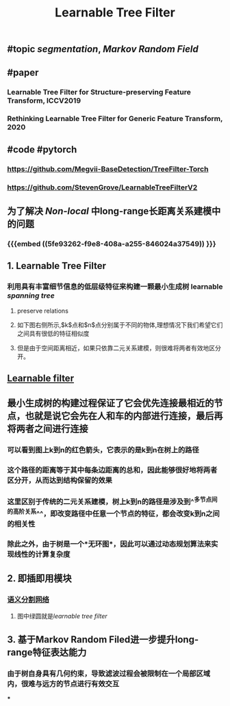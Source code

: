#+TITLE: Learnable Tree Filter

** #topic [[segmentation]], [[Markov Random Field]]
** #paper
*** Learnable Tree Filter for Structure-preserving Feature Transform, ICCV2019
*** Rethinking Learnable Tree Filter for Generic Feature Transform, 2020
** #code  #pytorch
*** https://github.com/Megvii-BaseDetection/TreeFilter-Torch
*** https://github.com/StevenGrove/LearnableTreeFilterV2
** 为了解决 [[Non-local]] 中long-range长距离关系建模中的问题
*** {{{embed ((5fe93262-f9e8-408a-a255-846024a37549)) }}}
** 1. Learnable Tree Filter
:PROPERTIES:
:heading: true
:END:
*** 利用具有丰富细节信息的低层级特征来构建一颗最小生成树 learnable [[spanning tree]]
**** preserve relations
**** 如下图右侧所示,$k$点和$n$点分别属于不同的物体,理想情况下我们希望它们之间具有很低的特征相似度
**** 但是由于空间距离相近，如果只依靠二元关系建模，则很难将两者有效地区分开。
** [[https://i.imgur.com/rFwAXvj.png][Learnable filter]]
** 最小生成树的构建过程保证了它会优先连接最相近的节点，也就是说它会先在人和车的内部进行连接，最后再将两者之间进行连接
*** 可以看到图上k到n的红色箭头，它表示的是k到n在树上的路径
*** 这个路径的距离等于其中每条边距离的总和，因此能够很好地将两者区分开，从而达到结构保留的效果
*** 这里区别于传统的二元关系建模，树上k到n的路径是涉及到^^多节点间的高阶关系^^，即改变路径中任意一个节点的特征，都会改变k到n之间的相关性
*** 除此之外，由于树是一个*无环图*，因此可以通过动态规划算法来实现线性的计算复杂度
** 2. 即插即用模块
:PROPERTIES:
:heading: true
:END:
*** [[https://i.imgur.com/Phgotki.png][语义分割网络]]
**** 图中绿圆就是[[learnable tree filter]]
** 3. 基于Markov Random Filed进一步提升long-range特征表达能力
*** 由于树自身具有几何约束，导致滤波过程会被限制在一个局部区域内，很难与远方的节点进行有效交互
***
